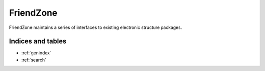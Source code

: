 ##########
FriendZone
##########

FriendZone maintains a series of interfaces to existing electronic structure
packages.


Indices and tables
==================

* :ref:`genindex`
* :ref:`search`
